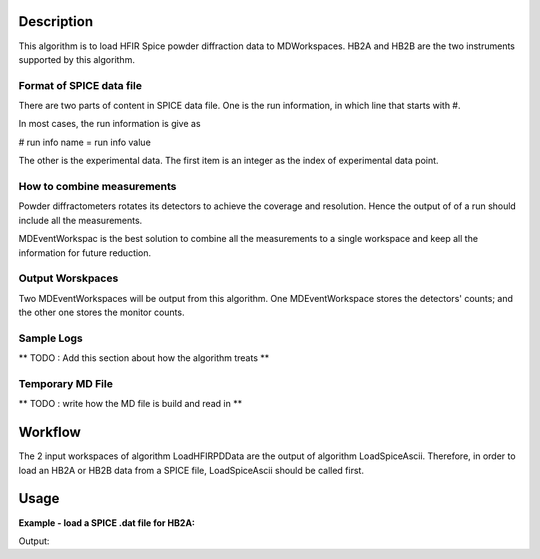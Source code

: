 .. algorithm::

.. summary::

.. alias::

.. properties::

Description
-----------

This algorithm is to load HFIR Spice powder diffraction data to MDWorkspaces. 
HB2A and HB2B are the two instruments supported by this algorithm. 


Format of SPICE data file
#########################

There are two parts of content in SPICE data file. 
One is the run information, in which line that starts with #. 

In most cases, the run information is give as 

# run info name = run info value

The other is the experimental data.  
The first item is an integer as the index of experimental data point. 

How to combine measurements
###########################

Powder diffractometers rotates its detectors to achieve the coverage
and resolution. 
Hence the output of of a run should include all the measurements. 

MDEventWorkspac is the best solution to combine all the measurements
to a single workspace and 
keep all the information for future reduction. 


Output Worskpaces
#################

Two MDEventWorkspaces will be output from this algorithm. 
One MDEventWorkspace stores the detectors' counts;
and the other one stores the monitor counts. 


Sample Logs
###########

** TODO : Add this section about how the algorithm treats **

Temporary MD File
#################

** TODO : write how the MD file is build and read in **


Workflow
--------

The 2 input workspaces of algorithm LoadHFIRPDData are the output of 
algorithm LoadSpiceAscii. 
Therefore, in order to load an HB2A or HB2B data from a SPICE file, 
LoadSpiceAscii should be called first. 


Usage
-----

**Example - load a SPICE .dat file for HB2A:**

.. testcode:: ExLoadHB2ADataToMD

  LoadSpiceAscii(Filename="HB2A_exp0231_scan0001.dat", 
        IntegerSampleLogNames="Sum of Counts, scan, mode, experiment_number",
        FloatSampleLogNames="samplemosaic, preset_value, Full Width Half-Maximum, Center of Mass", 
        OutputWorkspace="HB2A_0231_0001_Data", 
        RunInfoWorkspace="HB2A_0231_Info")
  datatbws = mtd['HB2A_0231_0001_Data'] 
  infows = mtd['HB2A_0231_Info']

  LoadHFIRPDData()


.. testcleanup:: ExLoadHB2ADataToMD

  DeleteWorkspace(infows)
  DeleteWorkspace(datatbws)

Output:

.. testoutput:: ExLoadHB2ADataToMD

  Number of measuring points = 61
  Number of columns in data workspace = 70
  Number of run information = 34
  Sum of Counts = 1944923
  Center of Mass = 9.00076 +/- 0.00921

.. categories::
